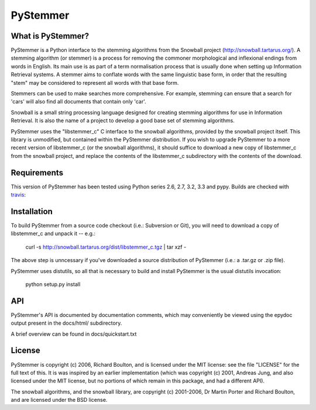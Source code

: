 PyStemmer
=========

What is PyStemmer?
------------------

PyStemmer is a Python interface to the stemming algorithms from the Snowball
project (http://snowball.tartarus.org/). A stemming algorithm (or stemmer) is a
process for removing the commoner morphological and inflexional endings from
words in English. Its main use is as part of a term normalisation process that
is usually done when setting up Information Retrieval systems.  A stemmer aims
to conflate words with the same linguistic base form, in order that the
resulting "stem" may be considered to represent all words with that base form.

Stemmers can be used to make searches more comprehensive. For example, stemming
can ensure that a search for 'cars' will also find all documents that contain
only 'car'.

Snowball is a small string processing language designed for creating stemming
algorithms for use in Information Retrieval.  It is also the name of a project
to develop a good base set of stemming algorithms.

PyStemmer uses the "libstemmer_c" C interface to the snowball algorithms,
provided by the snowball project itself.  This library is unmodified, but
contained within the PyStemmer distribution.  If you wish to upgrade PyStemmer
to a more recent version of libstemmer_c (or the snowball algorithms), it
should suffice to download a new copy of libstemmer_c from the snowball
project, and replace the contents of the libstemmer_c subdirectory with the
contents of the download.

Requirements
------------

This version of PyStemmer has been tested using Python series 2.6, 2.7, 3.2,
3.3 and pypy.  Builds are checked with `travis`_:

.. _travis: https://travis-ci.org/snowballstem/pystemmer

.. image:: https://travis-ci.org/snowballstem/pystemmer.png?branch=master
   :target: https://travis-ci.org/snowballstem/pystemmer

Installation
------------

To build PyStemmer from a source code checkout (i.e.: Subversion or Git), you
will need to download a copy of libstemmer_c and unpack it -- e.g.:

    curl -s http://snowball.tartarus.org/dist/libstemmer_c.tgz | tar xzf -

The above step is unncessary if you've downloaded a source distribution of
PyStemmer (i.e.: a .tar.gz or .zip file).

PyStemmer uses distutils, so all that is necessary to build and install
PyStemmer is the usual distutils invocation:

    python setup.py install

API
---

PyStemmer's API is documented by documentation comments, which may conveniently
be viewed using the epydoc output present in the docs/html/ subdirectory.

A brief overview can be found in docs/quickstart.txt

License
-------

PyStemmer is copyright (c) 2006, Richard Boulton, and is licensed under the MIT
license: see the file "LICENSE" for the full text of this.  It is was inspired
by an earlier implementation (which was copyright (c) 2001, Andreas Jung, and
also licensed under the MIT license, but no portions of which remain in this
package, and had a different API).

The snowball algorithms, and the snowball library, are copyright (c) 2001-2006,
Dr Martin Porter and Richard Boulton, and are licensed under the BSD license.
